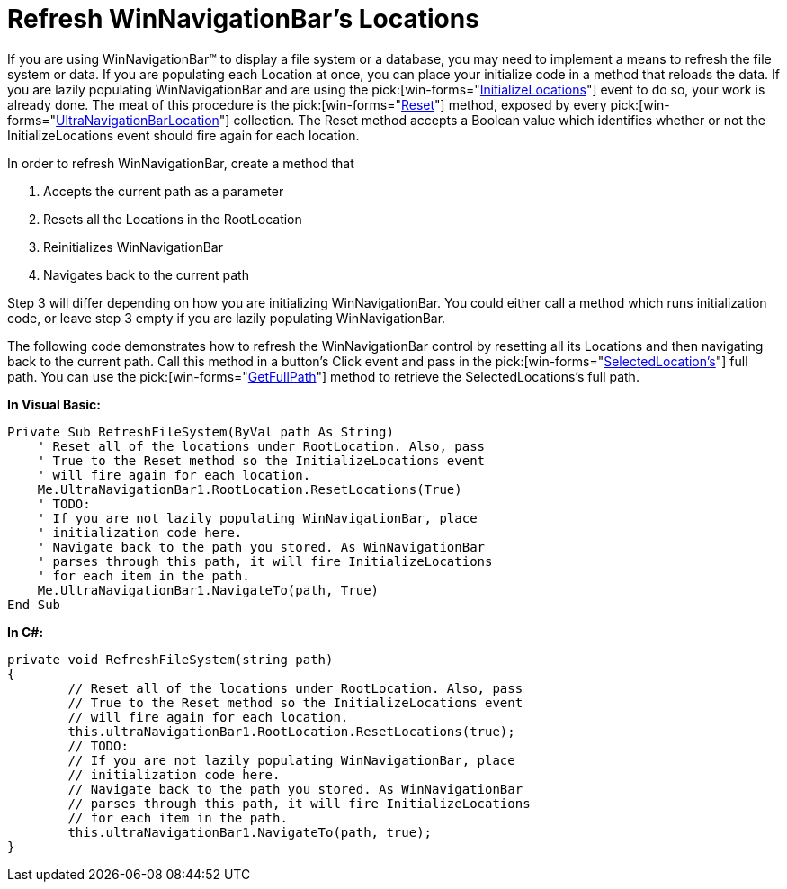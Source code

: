 ﻿////

|metadata|
{
    "name": "winnavigationbar-refresh-winnavigationbars-locations",
    "controlName": ["WinNavigationBar"],
    "tags": ["Navigation"],
    "guid": "{4E0BE6C7-C5A6-4B8D-B8BC-3E3D2105B128}",  
    "buildFlags": [],
    "createdOn": "0001-01-01T00:00:00Z"
}
|metadata|
////

= Refresh WinNavigationBar's Locations

If you are using WinNavigationBar™ to display a file system or a database, you may need to implement a means to refresh the file system or data. If you are populating each Location at once, you can place your initialize code in a method that reloads the data. If you are lazily populating WinNavigationBar and are using the  pick:[win-forms="link:{ApiPlatform}win.misc{ApiVersion}~infragistics.win.misc.ultranavigationbar~initializelocations_ev.html[InitializeLocations]"]  event to do so, your work is already done. The meat of this procedure is the  pick:[win-forms="link:{ApiPlatform}win.misc{ApiVersion}~infragistics.win.misc.ultranavigationbarlocation~reset.html[Reset]"]  method, exposed by every  pick:[win-forms="link:{ApiPlatform}win.misc{ApiVersion}~infragistics.win.misc.ultranavigationbarlocation.html[UltraNavigationBarLocation]"]  collection. The Reset method accepts a Boolean value which identifies whether or not the InitializeLocations event should fire again for each location.

In order to refresh WinNavigationBar, create a method that

[start=1]
. Accepts the current path as a parameter
[start=2]
. Resets all the Locations in the RootLocation
[start=3]
. Reinitializes WinNavigationBar
[start=4]
. Navigates back to the current path

Step 3 will differ depending on how you are initializing WinNavigationBar. You could either call a method which runs initialization code, or leave step 3 empty if you are lazily populating WinNavigationBar.

The following code demonstrates how to refresh the WinNavigationBar control by resetting all its Locations and then navigating back to the current path. Call this method in a button's Click event and pass in the  pick:[win-forms="link:{ApiPlatform}win.misc{ApiVersion}~infragistics.win.misc.ultranavigationbar~selectedlocation.html[SelectedLocation's]"]  full path. You can use the  pick:[win-forms="link:{ApiPlatform}win.misc{ApiVersion}~infragistics.win.misc.ultranavigationbarlocation~getfullpath.html[GetFullPath]"]  method to retrieve the SelectedLocations's full path.

*In Visual Basic:*

----
Private Sub RefreshFileSystem(ByVal path As String)
    ' Reset all of the locations under RootLocation. Also, pass
    ' True to the Reset method so the InitializeLocations event
    ' will fire again for each location.
    Me.UltraNavigationBar1.RootLocation.ResetLocations(True)
    ' TODO:
    ' If you are not lazily populating WinNavigationBar, place
    ' initialization code here.
    ' Navigate back to the path you stored. As WinNavigationBar
    ' parses through this path, it will fire InitializeLocations
    ' for each item in the path.
    Me.UltraNavigationBar1.NavigateTo(path, True)
End Sub
----

*In C#:*

----
private void RefreshFileSystem(string path)
{
	// Reset all of the locations under RootLocation. Also, pass
	// True to the Reset method so the InitializeLocations event
	// will fire again for each location.
	this.ultraNavigationBar1.RootLocation.ResetLocations(true);
	// TODO:
	// If you are not lazily populating WinNavigationBar, place
	// initialization code here.
	// Navigate back to the path you stored. As WinNavigationBar
	// parses through this path, it will fire InitializeLocations
	// for each item in the path.
	this.ultraNavigationBar1.NavigateTo(path, true);
}
----